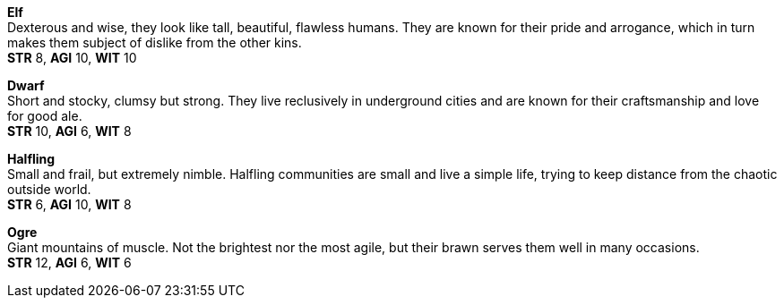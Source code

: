 *Elf* +
Dexterous and wise, they look like tall, beautiful, flawless humans. They are known for their pride and arrogance, which in turn makes them subject of dislike from the other kins.
 +
*STR* 8, *AGI* 10, *WIT* 10

*Dwarf* +
Short and stocky, clumsy but strong. They live reclusively in underground cities and are known for their craftsmanship and love for good ale.
 +
*STR* 10, *AGI* 6, *WIT* 8

*Halfling* +
Small and frail, but extremely nimble. Halfling communities are small and live a simple life, trying to keep distance from the chaotic outside world.
 +
*STR* 6, *AGI* 10, *WIT* 8

*Ogre* +
Giant mountains of muscle. Not the brightest nor the most agile, but their brawn serves them well in many occasions.
 +
*STR* 12, *AGI* 6, *WIT* 6

